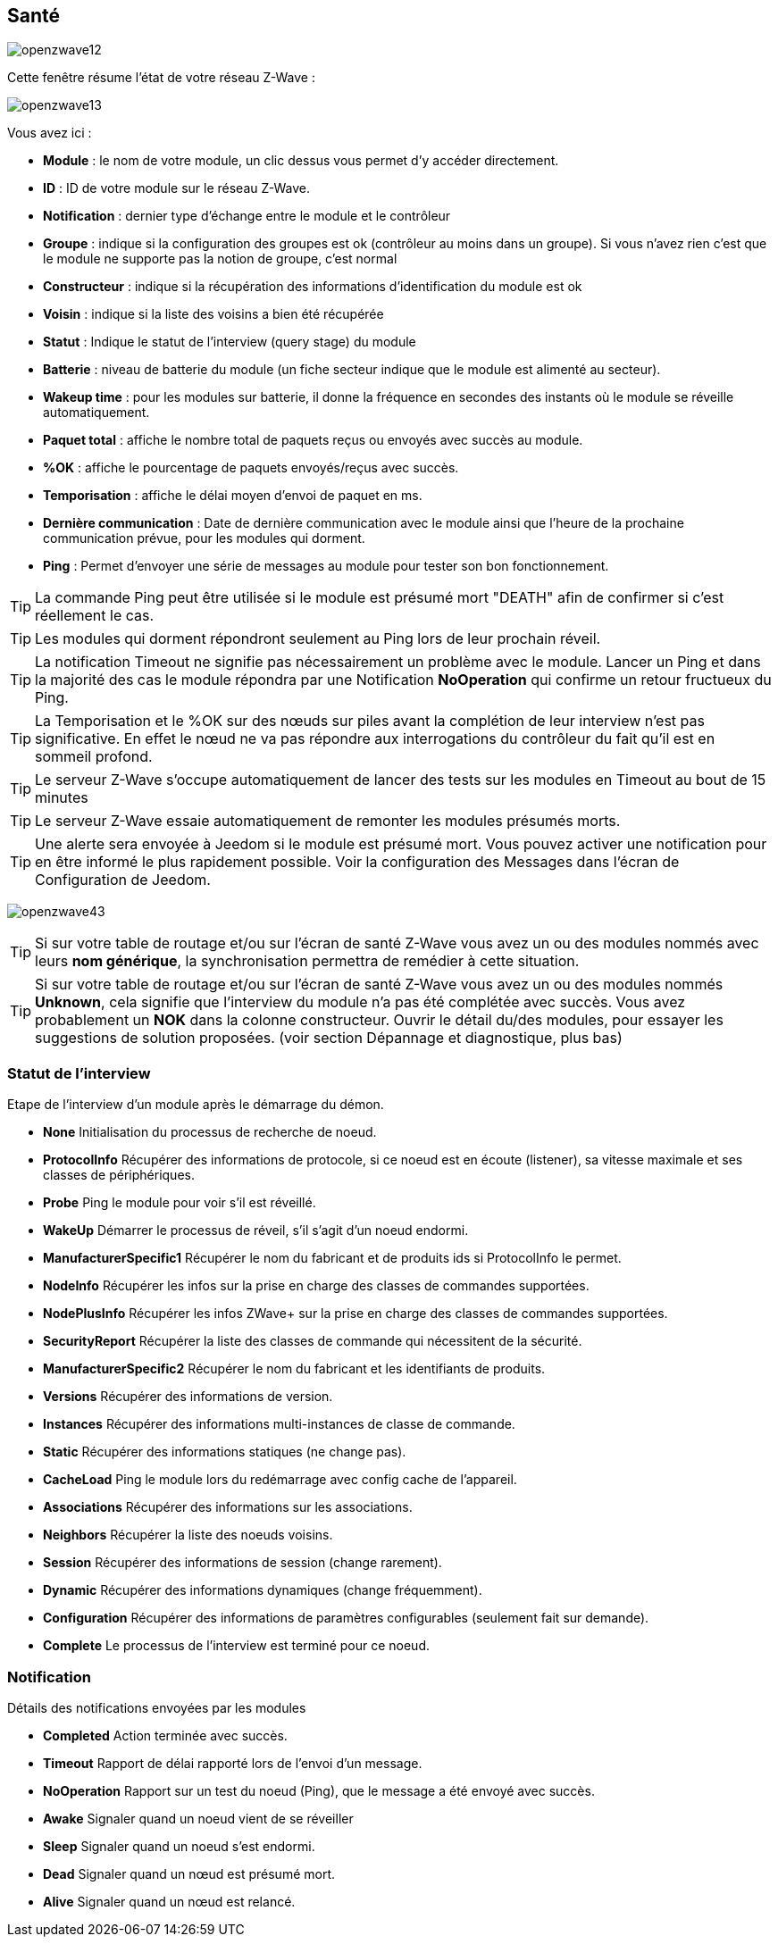 == Santé

image:../images/openzwave12.png[]

Cette fenêtre résume l'état de votre réseau Z-Wave :

image:../images/openzwave13.png[]

Vous avez ici :

* *Module* : le nom de votre module, un clic dessus vous permet d'y accéder directement.
* *ID* : ID de votre module sur le réseau Z-Wave.
* *Notification* : dernier type d'échange entre le module et le contrôleur
* *Groupe* : indique si la configuration des groupes est ok (contrôleur au moins dans un groupe). Si vous n'avez rien c'est que le module ne supporte pas la notion de groupe, c'est normal
* *Constructeur* : indique si la récupération des informations d'identification du module est ok
* *Voisin* : indique si la liste des voisins a bien été récupérée
* *Statut* : Indique le statut de l'interview (query stage) du module
* *Batterie* : niveau de batterie du module (un fiche secteur indique que le module est alimenté au secteur).
* *Wakeup time* : pour les modules sur batterie, il donne la fréquence en secondes des instants où le module se réveille automatiquement.
* *Paquet total* : affiche le nombre total de paquets reçus ou envoyés avec succès au module.
* *%OK* : affiche le pourcentage de paquets envoyés/reçus avec succès.
* *Temporisation* : affiche le délai moyen d'envoi de paquet en ms.
* *Dernière communication* : Date de dernière communication avec le module ainsi que l'heure de la prochaine communication prévue, pour les modules qui dorment.
* *Ping* : Permet d'envoyer une série de messages au module pour tester son bon fonctionnement.

[TIP]
La commande Ping peut être utilisée si le module est présumé mort "DEATH" afin de confirmer si c'est réellement le cas.

[TIP]
Les modules qui dorment répondront seulement au Ping lors de leur prochain réveil.

[TIP]
La notification Timeout ne signifie pas nécessairement un problème avec le module. Lancer un Ping et dans la majorité des cas le module répondra par une Notification *NoOperation* qui confirme un retour fructueux du Ping.

[TIP]
La Temporisation et le %OK sur des nœuds sur piles avant la complétion de leur interview n'est pas significative. En effet le nœud ne va pas répondre aux interrogations du contrôleur du fait qu'il est en sommeil profond.

[TIP]
Le serveur Z-Wave s'occupe automatiquement de lancer des tests sur les modules en Timeout au bout de 15 minutes

[TIP]
Le serveur Z-Wave essaie automatiquement de remonter les modules présumés morts.

[TIP]
Une alerte sera envoyée à Jeedom si le module est présumé mort. Vous pouvez activer une notification pour en être informé le plus rapidement possible. Voir la configuration des Messages dans l'écran de Configuration de Jeedom.

image:../images/openzwave43.png[]

[TIP]
Si sur votre table de routage et/ou sur l'écran de santé Z-Wave vous avez un ou des modules nommés avec leurs *nom générique*, la synchronisation permettra de remédier à cette situation.

[TIP]
Si sur votre table de routage et/ou sur l'écran de santé Z-Wave vous avez un ou des modules nommés *Unknown*, cela signifie que l'interview du module n'a pas été complétée avec succès.
Vous avez probablement un *NOK* dans la colonne constructeur.
Ouvrir le détail du/des modules, pour essayer les suggestions de solution proposées. (voir section Dépannage et diagnostique, plus bas)


=== Statut de l'interview

Etape de l'interview d'un module après le démarrage du démon.

* *None* Initialisation du processus de recherche de noeud.
* *ProtocolInfo* Récupérer des informations de protocole, si ce noeud est en écoute (listener), sa vitesse maximale et ses classes de périphériques.
* *Probe* Ping le module pour voir s'il est réveillé.
* *WakeUp* Démarrer le processus de réveil, s'il s'agit d'un noeud endormi.
* *ManufacturerSpecific1* Récupérer le nom du fabricant et de produits ids si ProtocolInfo le permet.
* *NodeInfo* Récupérer les infos sur la prise en charge des classes de commandes supportées.
* *NodePlusInfo* Récupérer les infos ZWave+ sur la prise en charge des classes de commandes supportées.
* *SecurityReport* Récupérer la liste des classes de commande qui nécessitent de la sécurité.
* *ManufacturerSpecific2* Récupérer le nom du fabricant et les identifiants de produits.
* *Versions* Récupérer des informations de version.
* *Instances* Récupérer des informations multi-instances de classe de commande.
* *Static* Récupérer des informations statiques (ne change pas).
* *CacheLoad* Ping le module lors du redémarrage avec config cache de l'appareil.
* *Associations* Récupérer des informations sur les associations.
* *Neighbors* Récupérer la liste des noeuds voisins.
* *Session* Récupérer des informations de session (change rarement).
* *Dynamic* Récupérer des informations dynamiques (change fréquemment).
* *Configuration* Récupérer des informations de paramètres configurables (seulement fait sur demande).
* *Complete* Le processus de l'interview est terminé pour ce noeud.

=== Notification

Détails des notifications envoyées par les modules

* *Completed* Action terminée avec succès.
* *Timeout* Rapport de délai rapporté lors de l'envoi d'un message.
* *NoOperation* Rapport sur un test du noeud (Ping), que le message a été envoyé avec succès.
* *Awake* Signaler quand un noeud vient de se réveiller
* *Sleep* Signaler quand un noeud s'est endormi.
* *Dead* Signaler quand un nœud est présumé mort.
* *Alive* Signaler quand un nœud est relancé.
